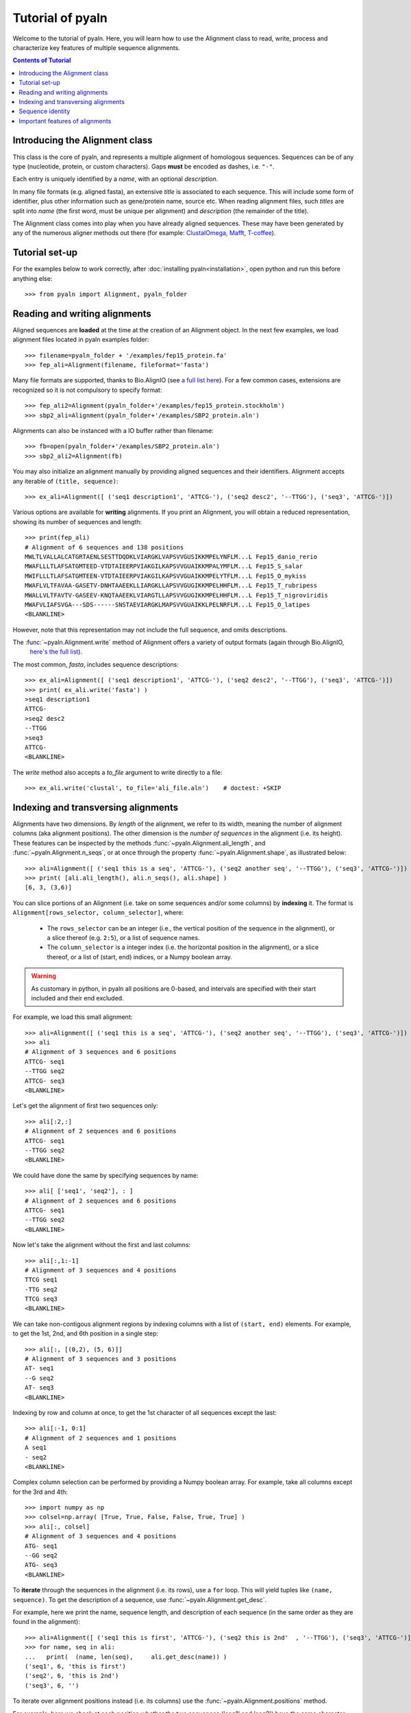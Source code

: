 Tutorial of pyaln
=================

Welcome to the tutorial of pyaln. Here, you will learn how to use the Alignment
class to read, write, process and characterize key features of multiple sequence alignments.


.. contents:: Contents of Tutorial
   :depth: 3
   


Introducing the Alignment class
~~~~~~~~~~~~~~~~~~~~~~~~~~~~~~~
This class is the core of pyaln, and represents a multiple alignment of homologous sequences.
Sequences can be of any type (nucleotide, protein, or custom characters).
Gaps **must** be encoded as dashes, i.e. ``"-"``.

Each entry is uniquely identified by a *name*, with an optional *description*.

In many file formats (e.g. aligned fasta), an extensive *title* is associated
to each sequence. This will include some form of identifier, plus other information
such as gene/protein name, source etc. When reading alignment files, such *titles*
are split into *name* (the first word, must be unique per alignment) and
*description* (the remainder of the title).

The Alignment class comes into play when you have already aligned sequences.
These may have been generated by any of the numerous aligner methods out there (for example:
`ClustalOmega <http://www.clustal.org/omega/>`_,
`Mafft <https://mafft.cbrc.jp/alignment/software/>`_,
`T-coffee <http://tcoffee.crg.cat/>`_).


Tutorial set-up
~~~~~~~~~~~~~~~
For the examples below to work correctly, after :doc:`installing pyaln<installation>`,
open python and run this before anything else::
  
  >>> from pyaln import Alignment, pyaln_folder


Reading and writing alignments
~~~~~~~~~~~~~~~~~~~~~~~~~~~~~~

Aligned sequences are **loaded** at the time at the creation of an Alignment object.
In the next few examples, we load alignment files located in pyaln examples folder::
  
  >>> filename=pyaln_folder + '/examples/fep15_protein.fa'
  >>> fep_ali=Alignment(filename, fileformat='fasta')

Many file formats are supported, thanks to Bio.AlignIO (see `a full list here <https://biopython.org/wiki/AlignIO>`_).
For a few common cases, extensions are recognized so it is not compulsory to specify format::
  
  >>> fep_ali2=Alignment(pyaln_folder+'/examples/fep15_protein.stockholm')
  >>> sbp2_ali=Alignment(pyaln_folder+'/examples/SBP2_protein.aln')

Alignments can also be instanced with a IO buffer rather than filename::
  
  >>> fb=open(pyaln_folder+'/examples/SBP2_protein.aln')
  >>> sbp2_ali2=Alignment(fb)  

You may also initialize an alignment manually by providing aligned sequences and
their identifiers. Alignment accepts any iterable of ``(title, sequence)``::
  
  >>> ex_ali=Alignment([ ('seq1 description1', 'ATTCG-'), ('seq2 desc2', '--TTGG'), ('seq3', 'ATTCG-')])

Various options are available for **writing** alignments. If you print an Alignment,
you will obtain a reduced representation, showing its number of sequences and length::
  
  >>> print(fep_ali)
  # Alignment of 6 sequences and 138 positions
  MWLTLVALLALCATGRTAENLSESTTDQDKLVIARGKLVAPSVVGUSIKKMPELYNFLM...L Fep15_danio_rerio
  MWAFLLLTLAFSATGMTEED-VTDTAIEERPVIAKGILKAPSVVGUAIKKMPALYMFLM...L Fep15_S_salar
  MWIFLLLTLAFSATGMTEEN-VTDTAIEERPVIAKGILKAPSVVGUAIKKMPELYTFLM...L Fep15_O_mykiss
  MWAFLVLTFAVAA-GASETV-DNHTAAEEKLLIARGKLLAPSVVGUGIKKMPELHHFLM...L Fep15_T_rubripess
  MWALLVLTFAVTV-GASEEV-KNQTAAEEKLVIARGTLLAPSVVGUGIKKMPELHHFLM...L Fep15_T_nigroviridis
  MWAFVLIAFSVGA---SDS------SNSTAEVIARGKLMAPSVVGUAIKKLPELNRFLM...L Fep15_O_latipes
  <BLANKLINE>
  
However, note that this representation may not include the full sequence, and omits
descriptions.

The :func:`~pyaln.Alignment.write` method of Alignment offers a variety of output formats (again through Bio.AlignIO,
 `here's the full list <https://biopython.org/wiki/AlignIO>`_).
The most common, *fasta*, includes sequence descriptions::
  
  >>> ex_ali=Alignment([ ('seq1 description1', 'ATTCG-'), ('seq2 desc2', '--TTGG'), ('seq3', 'ATTCG-')])
  >>> print( ex_ali.write('fasta') )
  >seq1 description1
  ATTCG-
  >seq2 desc2
  --TTGG
  >seq3
  ATTCG-
  <BLANKLINE>  

The *write* method also accepts a *to_file* argument to write directly to a file::
  
  >>> ex_ali.write('clustal', to_file='ali_file.aln')    # doctest: +SKIP

  
Indexing and transversing alignments
~~~~~~~~~~~~~~~~~~~~~~~~~~~~~~~~~~~~

Alignments have two dimensions. By *length* of the alignment, we refer to its width, meaning the number
of alignment columns (aka alignment positions). The other dimension is the *number of sequences* in the alignment
(i.e. its height). These features can be inspected by the methods :func:`~pyaln.Alignment.ali_length`,
and :func:`~pyaln.Alignment.n_seqs`, or at once through the property :func:`~pyaln.Alignment.shape`,
as illustrated below::

  >>> ali=Alignment([ ('seq1 this is a seq', 'ATTCG-'), ('seq2 another seq', '--TTGG'), ('seq3', 'ATTCG-')])
  >>> print( [ali.ali_length(), ali.n_seqs(), ali.shape] )
  [6, 3, (3,6)]
  
You can slice portions of an Alignment (i.e. take on some sequences and/or some columns) by **indexing** it.
The format is ``Alignment[rows_selector, column_selector]``, where: 

        - The ``rows_selector`` can be an integer (i.e., the vertical position of 
          the sequence in the alignment), or a slice thereof (e.g. ``2:5``), or a list of sequence names.
        - The ``column_selector`` is a integer index (i.e. the horizontal position in the alignment),
          or a slice thereof, or a list of (start, end) indices, or a Numpy boolean array.


.. warning::
   As customary in python, in pyaln all positions are 0-based, and intervals are specified with
   their start included and their end excluded.

For example, we load this small alignment::
  
    >>> ali=Alignment([ ('seq1 this is a seq', 'ATTCG-'), ('seq2 another seq', '--TTGG'), ('seq3', 'ATTCG-')])    
    >>> ali
    # Alignment of 3 sequences and 6 positions
    ATTCG- seq1
    --TTGG seq2
    ATTCG- seq3
    <BLANKLINE>

Let's get the alignment of first two sequences only::

    >>> ali[:2,:]
    # Alignment of 2 sequences and 6 positions
    ATTCG- seq1
    --TTGG seq2
    <BLANKLINE>

We could have done the same by specifying sequences by name::

    >>> ali[ ['seq1', 'seq2'], : ]
    # Alignment of 2 sequences and 6 positions
    ATTCG- seq1
    --TTGG seq2
    <BLANKLINE>

Now let's take the alignment without the first and last columns::

    >>> ali[:,1:-1]
    # Alignment of 3 sequences and 4 positions
    TTCG seq1
    -TTG seq2
    TTCG seq3
    <BLANKLINE>

We can take non-contigous alignment regions by indexing columns with a list of ``(start, end)`` elements.
For example, to get the 1st, 2nd, and 6th position in a single step::

    >>> ali[:, [(0,2), (5, 6)]]
    # Alignment of 3 sequences and 3 positions
    AT- seq1
    --G seq2
    AT- seq3
    <BLANKLINE>
			    
Indexing by row and column at once, to get the 1st character of all sequences except the last::

   >>> ali[:-1, 0:1]
   # Alignment of 2 sequences and 1 positions
   A seq1
   - seq2
   <BLANKLINE> 
 
Complex column selection can be performed by providing a Numpy boolean array.
For example, take all columns except for the 3rd and 4th::

  >>> import numpy as np
  >>> colsel=np.array( [True, True, False, False, True, True] ) 
  >>> ali[:, colsel]
  # Alignment of 3 sequences and 4 positions
  ATG- seq1
  --GG seq2
  ATG- seq3
  <BLANKLINE>
    

  
To **iterate** through the sequences in the alignment (i.e. its rows), use a ``for`` loop.
This will yield tuples like ``(name, sequence)``. To get the description of a sequence, use :func:`~pyaln.Alignment.get_desc`.

For example, here we print the name, sequence length, and description of each sequence
(in the same order as they are found in the alignment)::

  >>> ali=Alignment([ ('seq1 this is first', 'ATTCG-'), ('seq2 this is 2nd'  , '--TTGG'), ('seq3', 'ATTCG-')])
  >>> for name, seq in ali:
  ...   print(  (name, len(seq),     ali.get_desc(name)) )
  ('seq1', 6, 'this is first')
  ('seq2', 6, 'this is 2nd')
  ('seq3', 6, '')

To iterate over alignment positions instead (i.e. its columns) use the :func:`~pyaln.Alignment.positions` method.

For example, here we check at each position whether the two sequences ('seq1' and 'seq2') have the same character::

  >>> for i in ali.positions():
  ...    print(  (i, ali.get_seq('seq1')[i]   ==  ali.get_seq('seq2')[i])  )
  (0, False)
  (1, False)
  (2, True)
  (3, False)
  (4, True)
  (5, False)


Sequence identity
~~~~~~~~~~~~~~~~~  
.. _RST sequence_identity_test:

There are various methods implemented in pyaln to estimate the degree of similarity of sequences in the alignment.
In general, they are based on **sequence identity**. At first glance, this is a very straightforward concept:
the sequence identity of two sequences is the number of identical positions, divided by their length.
In this example, 4/5  -> 80%

  >>> from pyaln.sequtils import sequence_identity
  >>> sequence_identity('ATGCA',
  ...                   'ATGCC')
  0.8
  
However, when gaps come into the picture, things get a little more complicated, as you may choose to score them in a few different ways.
Pyaln offers four options in this regard, each identified by a single letter ``gaps`` code:

#. ``gaps='y'``: gaps are considered and considered mismatches. This is the **default** behaviour.
#. ``gaps='n'``: gaps are ignored
#. ``gaps='t'``: terminal gaps (those at the beginning or the end of sequences) are ignored. Others are considered as in ``'y'``.
#. ``gaps='a'``: gaps are considered as any other character; even gap-to-gap matches are scored as identities

These options can be provided to :func:`~pyaln.sequtils.sequence_identity` and other pyaln methods.
Let's see a few examples of their behavior::

  >>> from pyaln.sequtils import sequence_identity
  >>> seq1='--ATC-GGG-'
  >>> seq2='AAATCGGGGC'
  >>> seq3='--ACC-CCGC'
  >>> ali=Alignment( [('seq1', seq1), ('seq2', seq2), ('seq3', seq3)] )

The first two sequences are identical, but `seq2` has three insertions (i.e. gapped regions) compared to `seq1`.
Comparing them with ``gaps='y'`` will consider all positions (including gaps) as total sequence length,
effectively scoring negatively gaps::
  
  >>> sequence_identity(seq1, seq2, gaps='y')
  0.6

On the other hand, if we ignore gaps with ``gaps='n'``, we obtain 100% sequence identity::
  
  >>> sequence_identity(seq1, seq2, gaps='n')
  1.0

In certain applications, you may want to ignore terminal gaps with ``gaps='t'``.
In this case, this means that the `seq1` subsequence ``ATC-GGG`` is effectively compared to the corresponding
region of `seq2`, resulting in 6/7 --> ~0.86 ::

  >>> sequence_identity(seq1, seq2, gaps='t')
  0.8571428571428571
  
The option ``gaps='a'`` is not recommended for biological alignments. This behaves similarly to ``gaps='y'``,
but with an important difference.
When comparing two sequences coming an alignment that contains many additional ones, it is possible that the two
sequences both have a gap in one or more positions::

  >>> print ( seq1+'\n'+seq3 )
  --ATC-GGG-
  --ACC-CCGC

If we compare them naively, counting all identical characters without differentiating gaps (i.e., the behavior of ``gaps='a'``),
we end up scoring shared gaps positively, with 6/10 matches::

  >>> sequence_identity(seq1, seq3, gaps='a')
  0.6

Shared gaps should be ignored in any pairwise comparison, which is the behavior followed under any other
value of ``gaps`` (``'y', 'n', 't'``)::

  >>> sequence_identity(seq1, seq3, gaps='y')   # 3/7
  0.42857142857142855

  >>> sequence_identity(seq1, seq3, gaps='n')   # 3/6
  0.5

  >>> sequence_identity(seq1, seq3, gaps='t')   # 3/6
  0.5
  
  
Please see function :func:`~pyaln.Alignment.score_similarity` for computation of average sequence identity (ASI)
and average weighted sequence identity (AWSI)




  
Important features of alignments
~~~~~~~~~~~~~~~~~~~~~~~~~~~~~~~~
Pyaln gives access to efficient methods to profile important characteristics of alignments.

A typical example is the composition of each column, meaning the frequencies 
of observed characters at that particular position. Since columns represent homologous positions
and frequencies represent the conservation at those positions, this is referred to as *conservation map*.

Like some other methods of the Alignment class, :func:`~pyaln.Alignment.conservation_map` returns a
`Pandas <https://pandas.pydata.org>`_ DataFrame::

  >>> ali=Alignment([ ('seq1 this is first', 'ATTCG-'), ('seq2 this is 2nd'  , '--TTGG'), ('seq3', 'ATTCG-')])
  >>> ali
  # Alignment of 3 sequences and 6 positions
  ATTCG- seq1
  --TTGG seq2
  ATTCG- seq3
  <BLANKLINE>

  >>> ali.conservation_map()
            0         1    2         3    4         5
  -  0.333333  0.333333  0.0  0.000000  0.0  0.666667
  A  0.666667  0.000000  0.0  0.000000  0.0  0.000000
  C  0.000000  0.000000  0.0  0.666667  0.0  0.000000
  G  0.000000  0.000000  0.0  0.000000  1.0  0.333333
  T  0.000000  0.666667  1.0  0.333333  0.0  0.000000


To estimate the overall similarity of sequence in the alignment, use :func:`~pyaln.Alignment.score_similarity`
to compute the **Average Sequence Identity (ASI)** of each sequence, when compared to the whole alignment.
This is equivalent to calling the function :func:`~pyaln.sequtils.sequence_identity` introduced above
in all-against-all fashion (but it is implemented differently for better performance).
::

  >>> fep_ali=Alignment(pyaln_folder + '/examples/fep15_protein.fa', fileformat='fasta')
  >>> fep_ali.score_similarity()
  metrics                    ASI
  Fep15_danio_rerio     0.777778
  Fep15_S_salar         0.826334
  Fep15_O_mykiss        0.822684
  Fep15_T_rubripes      0.829599
  Fep15_T_nigroviridis  0.815000
  Fep15_O_latipes       0.767438


The :func:`~pyaln.Alignment.score_similarity` method accepts the ``gaps`` parameter to define how to treat gaps.
You may provide a single ``gaps`` argument, or provide multiple ones at once to assess how results would differ::

  >>> fep_ali.score_similarity(gaps=['y', 'n', 't', 'a'])
  gaps                         y         n         t         a
  metrics                    ASI       ASI       ASI       ASI
  Fep15_danio_rerio     0.777778  0.793051  0.777778  0.777778
  Fep15_S_salar         0.826334  0.838283  0.826334  0.827295
  Fep15_O_mykiss        0.822684  0.834522  0.822684  0.823671
  Fep15_T_rubripes      0.829599  0.842566  0.829599  0.830918
  Fep15_T_nigroviridis  0.815000  0.835351  0.815000  0.816425
  Fep15_O_latipes       0.767438  0.805693  0.767438  0.769324

Besides ASI, this method  may also return a variant called
**Average Weighted Sequence Identity (AWSI)**, wherein the most conserved positions in the alignment are given
higher weight. For details, see :func:`~pyaln.Alignment.score_similarity`.
::
   
   >>> fep_ali.score_similarity(metrics=['i', 'w'],  gaps='y')
   metrics                    ASI      AWSI
   Fep15_danio_rerio     0.777778  0.847123
   Fep15_S_salar         0.826334  0.883975
   Fep15_O_mykiss        0.822684  0.881122
   Fep15_T_rubripes      0.829599  0.884213
   Fep15_T_nigroviridis  0.815000  0.868997
   Fep15_O_latipes       0.767438  0.826676
   
These sequence metrics may be employed to assess how some external sequences *fit* in a core alignment.
This may be instrumental to check whether some candidate sequences appear to belong to a certain gene family.
In the following example, we load an alignment containing the same sequences as `fep_ali` above,
with the addition of an extra candidate sequence. We want to test whether this sequence resembles other sequences
in a similar degree as they resemble each other.

::

   >>> cand_ali=Alignment(pyaln_folder + '/examples/fep15_protein.with_candidate.fa', fileformat='fasta')
   >>> cand_ali
   # Alignment of 7 sequences and 163 positions
   MWLTLVALLALCATGRTAENLSESTTDQDKLVIARGKLVAPSVVGUSIKKMPELYNFLM...L Fep15_danio_rerio
   MWAFLLLTLAFSATGMTEE-DVTDTAIEERPVIAKGILKAPSVVGUAIKKMPALYMFLM...L Fep15_S_salar
   MWIFLLLTLAFSATGMTEE-NVTDTAIEERPVIAKGILKAPSVVGUAIKKMPELYTFLM...L Fep15_O_mykiss
   MWAFLVLTFAVAA-GASET-VDNHTAAEEKLLIARGKLLAPSVVGUGIKKMPELHHFLM...L Fep15_T_rubripes
   MWALLVLTFAVTV-GASEE-VKNQTAAEEKLVIARGTLLAPSVVGUGIKKMPELHHFLM...L Fep15_T_nigroviridis
   MWAFVLIAFSV---GASDS--SNSTAE----VIARGKLMAPSVVGUAIKKLPELNRFLM...L Fep15_O_latipes
   ----------------------------------------QSCGGUQLNRLREVKAFVT...L Fep15_candidate
   <BLANKLINE>
   
Let's see the ASI and AWSI metrics for the core alignment (all sequences except the last one):
   
   >>> cand_ali[:-1,:].score_similarity( metrics='iw', gaps='ynt' )
   gaps                         y                   n                   t
   metrics                    ASI      AWSI       ASI      AWSI       ASI      AWSI
   Fep15_danio_rerio     0.777778  0.847123  0.793051  0.847123  0.777778  0.847123
   Fep15_S_salar         0.826334  0.883975  0.838283  0.883975  0.826334  0.883975
   Fep15_O_mykiss        0.822684  0.881122  0.834522  0.881122  0.822684  0.881122
   Fep15_T_rubripes      0.829599  0.884213  0.842566  0.884213  0.829599  0.884213
   Fep15_T_nigroviridis  0.815000  0.868997  0.835351  0.868997  0.815000  0.868997
   Fep15_O_latipes       0.767438  0.826676  0.805693  0.826676  0.767438  0.826676

Now let's see the same metrics but comparing the candidate to the same set of sequences.
This is achieved through the ``targets`` argument of :func:`~pyaln.Alignment.score_similarity`::

  >>> cand_ali[:-1,:].score_similarity( targets=cand_ali[ ['Fep15_candidate'] ,:], metrics='iw', gaps='ynt' )
  gaps                    y                   n                   t
  metrics               ASI      AWSI       ASI      AWSI       ASI      AWSI
  Fep15_candidate  0.213043  0.280314  0.349844  0.280314  0.277778  0.280314

We can see that the metrics are well outside the range of the similarity metrics of the core alignments,
indicating that the sequence does not fit in the family just as well. Indeed, this protein is from another family.


